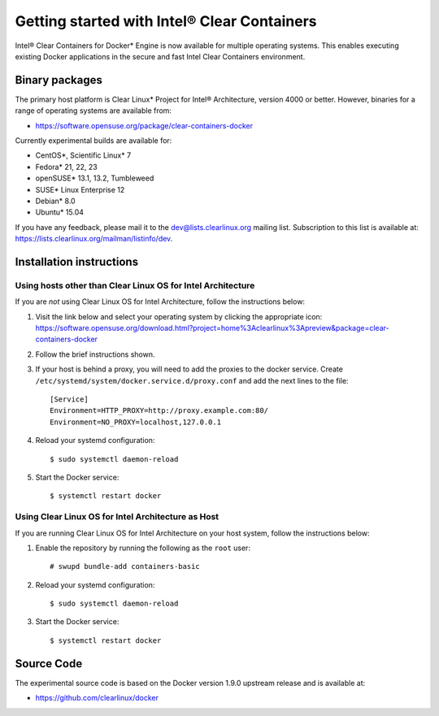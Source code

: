 .. _clear-containers:

Getting started with Intel® Clear Containers
############################################

Intel® Clear Containers for Docker* Engine is now available 
for multiple operating systems. This enables executing existing
Docker applications in the secure and fast Intel Clear Containers
environment.

Binary packages
===============

The primary host platform is Clear Linux* Project for Intel® 
Architecture, version 4000 or better. However, binaries for a
range of operating systems are available from:

- https://software.opensuse.org/package/clear-containers-docker

Currently experimental builds are available for:

- CentOS*, Scientific Linux* 7
- Fedora* 21, 22, 23
- openSUSE* 13.1, 13.2, Tumbleweed
- SUSE* Linux Enterprise 12
- Debian* 8.0
- Ubuntu* 15.04

If you have any feedback, please mail it to the 
dev@lists.clearlinux.org mailing list. Subscription to this 
list is available at: https://lists.clearlinux.org/mailman/listinfo/dev.

Installation instructions
=========================

Using hosts other than Clear Linux OS for Intel Architecture
------------------------------------------------------------

If you are *not* using Clear Linux OS for Intel Architecture, follow the instructions below:

#. Visit the link below and select your operating system by clicking the appropriate icon:
   https://software.opensuse.org/download.html?project=home%3Aclearlinux%3Apreview&package=clear-containers-docker

#. Follow the brief instructions shown.

#. If your host is behind a proxy, you will need to add the proxies to the docker service. Create ``/etc/systemd/system/docker.service.d/proxy.conf`` and add the next lines to the file::

    [Service]
    Environment=HTTP_PROXY=http://proxy.example.com:80/
    Environment=NO_PROXY=localhost,127.0.0.1

#. Reload your systemd configuration::

   $ sudo systemctl daemon-reload

#. Start the Docker service::

   $ systemctl restart docker

Using Clear Linux OS for Intel Architecture as Host
---------------------------------------------------

If you are running Clear Linux OS for Intel Architecture on your 
host system, follow the instructions below:

#. Enable the repository by running the following as the ``root`` user::

   # swupd bundle-add containers-basic

#. Reload your systemd configuration::

   $ sudo systemctl daemon-reload

#. Start the Docker service::

   $ systemctl restart docker

Source Code
===========

The experimental source code is based on the Docker version 1.9.0
upstream release and is available at:

- https://github.com/clearlinux/docker

